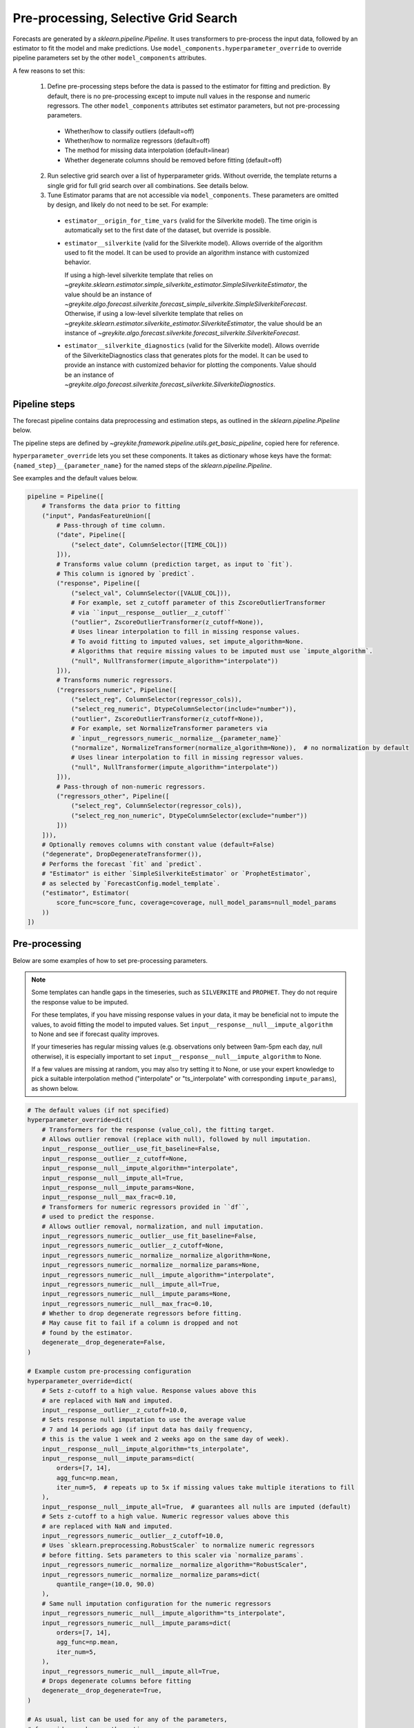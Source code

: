 Pre-processing, Selective Grid Search
=====================================

Forecasts are generated by a `sklearn.pipeline.Pipeline`. It uses transformers
to pre-process the input data, followed by an estimator to fit the model and make
predictions. Use ``model_components.hyperparameter_override`` to override
pipeline parameters set by the other ``model_components`` attributes.

A few reasons to set this:

  1. Define pre-processing steps before the data is passed to the estimator
     for fitting and prediction. By default, there is no pre-processing except
     to impute null values in the response and numeric regressors.
     The other ``model_components`` attributes set estimator parameters,
     but not pre-processing parameters.

    * Whether/how to classify outliers (default=off)
    * Whether/how to normalize regressors (default=off)
    * The method for missing data interpolation (default=linear)
    * Whether degenerate columns should be removed before fitting (default=off)

  2. Run selective grid search over a list of hyperparameter grids. Without override,
     the template returns a single grid for full grid search over all combinations.
     See details below.

  3. Tune Estimator params that are not accessible via ``model_components``. These parameters
     are omitted by design, and likely do not need to be set. For example:

    * ``estimator__origin_for_time_vars`` (valid for the Silverkite model).
      The time origin is automatically set to the first date of the dataset, but override is possible.
    * ``estimator__silverkite`` (valid for the Silverkite model).
      Allows override of the algorithm used to fit the model.
      It can be used to provide an algorithm instance with customized behavior.

      If using a high-level silverkite template that relies on
      `~greykite.sklearn.estimator.simple_silverkite_estimator.SimpleSilverkiteEstimator`,
      the value should be an instance of
      `~greykite.algo.forecast.silverkite.forecast_simple_silverkite.SimpleSilverkiteForecast`.
      Otherwise, if using a low-level silverkite template that relies on
      `~greykite.sklearn.estimator.silverkite_estimator.SilverkiteEstimator`,
      the value should be an instance of
      `~greykite.algo.forecast.silverkite.forecast_silverkite.SilverkiteForecast`.

    * ``estimator__silverkite_diagnostics`` (valid for the Silverkite model).
      Allows override of the SilverkiteDiagnostics class that generates plots for the model.
      It can be used to provide an instance with customized behavior for plotting the components.
      Value should be an instance of `~greykite.algo.forecast.silverkite.forecast_silverkite.SilverkiteDiagnostics`.

Pipeline steps
^^^^^^^^^^^^^^

The forecast pipeline contains data preprocessing and estimation steps,
as outlined in the `sklearn.pipeline.Pipeline` below.

The pipeline steps are defined by
`~greykite.framework.pipeline.utils.get_basic_pipeline`,
copied here for reference.

``hyperparameter_override`` lets you set these components. It takes as dictionary whose
keys have the format:
``{named_step}__{parameter_name}`` for the named steps of the `sklearn.pipeline.Pipeline`.

See examples and the default values below.

.. code-block:: python

    pipeline = Pipeline([
        # Transforms the data prior to fitting
        ("input", PandasFeatureUnion([
            # Pass-through of time column.
            ("date", Pipeline([
                ("select_date", ColumnSelector([TIME_COL]))
            ])),
            # Transforms value column (prediction target, as input to `fit`).
            # This column is ignored by `predict`.
            ("response", Pipeline([
                ("select_val", ColumnSelector([VALUE_COL])),
                # For example, set z_cutoff parameter of this ZscoreOutlierTransformer
                # via ``input__response__outlier__z_cutoff``
                ("outlier", ZscoreOutlierTransformer(z_cutoff=None)),
                # Uses linear interpolation to fill in missing response values.
                # To avoid fitting to imputed values, set impute_algorithm=None.
                # Algorithms that require missing values to be imputed must use `impute_algorithm`.
                ("null", NullTransformer(impute_algorithm="interpolate"))
            ])),
            # Transforms numeric regressors.
            ("regressors_numeric", Pipeline([
                ("select_reg", ColumnSelector(regressor_cols)),
                ("select_reg_numeric", DtypeColumnSelector(include="number")),
                ("outlier", ZscoreOutlierTransformer(z_cutoff=None)),
                # For example, set NormalizeTransformer parameters via
                # `input__regressors_numeric__normalize__{parameter_name}`
                ("normalize", NormalizeTransformer(normalize_algorithm=None)),  # no normalization by default
                # Uses linear interpolation to fill in missing regressor values.
                ("null", NullTransformer(impute_algorithm="interpolate"))
            ])),
            # Pass-through of non-numeric regressors.
            ("regressors_other", Pipeline([
                ("select_reg", ColumnSelector(regressor_cols)),
                ("select_reg_non_numeric", DtypeColumnSelector(exclude="number"))
            ]))
        ])),
        # Optionally removes columns with constant value (default=False)
        ("degenerate", DropDegenerateTransformer()),
        # Performs the forecast `fit` and `predict`.
        # "Estimator" is either `SimpleSilverkiteEstimator` or `ProphetEstimator`,
        # as selected by `ForecastConfig.model_template`.
        ("estimator", Estimator(
            score_func=score_func, coverage=coverage, null_model_params=null_model_params
        ))
    ])

Pre-processing
^^^^^^^^^^^^^^

Below are some examples of how to set pre-processing parameters.

.. note::
    Some templates can handle gaps in the timeseries, such as ``SILVERKITE`` and ``PROPHET``.
    They do not require the response value to be imputed.

    For these templates, if you have missing response values in your data, it may be
    beneficial not to impute the values, to avoid fitting the model to imputed values.
    Set ``input__response__null__impute_algorithm`` to None and see if forecast
    quality improves.

    If your timeseries has regular missing values (e.g. observations only
    between 9am-5pm each day, null otherwise), it is especially important to
    set ``input__response__null__impute_algorithm`` to None.

    If a few values are missing at random, you may also try setting it to None,
    or use your expert knowledge to pick a suitable interpolation method
    ("interpolate" or "ts_interpolate" with corresponding ``impute_params``),
    as shown below.

.. code-block:: python

    # The default values (if not specified)
    hyperparameter_override=dict(
        # Transformers for the response (value_col), the fitting target.
        # Allows outlier removal (replace with null), followed by null imputation.
        input__response__outlier__use_fit_baseline=False,
        input__response__outlier__z_cutoff=None,
        input__response__null__impute_algorithm="interpolate",
        input__response__null__impute_all=True,
        input__response__null__impute_params=None,
        input__response__null__max_frac=0.10,
        # Transformers for numeric regressors provided in ``df``,
        # used to predict the response.
        # Allows outlier removal, normalization, and null imputation.
        input__regressors_numeric__outlier__use_fit_baseline=False,
        input__regressors_numeric__outlier__z_cutoff=None,
        input__regressors_numeric__normalize__normalize_algorithm=None,
        input__regressors_numeric__normalize__normalize_params=None,
        input__regressors_numeric__null__impute_algorithm="interpolate",
        input__regressors_numeric__null__impute_all=True,
        input__regressors_numeric__null__impute_params=None,
        input__regressors_numeric__null__max_frac=0.10,
        # Whether to drop degenerate regressors before fitting.
        # May cause fit to fail if a column is dropped and not
        # found by the estimator.
        degenerate__drop_degenerate=False,
    )

    # Example custom pre-processing configuration
    hyperparameter_override=dict(
        # Sets z-cutoff to a high value. Response values above this
        # are replaced with NaN and imputed.
        input__response__outlier__z_cutoff=10.0,
        # Sets response null imputation to use the average value
        # 7 and 14 periods ago (if input data has daily frequency,
        # this is the value 1 week and 2 weeks ago on the same day of week).
        input__response__null__impute_algorithm="ts_interpolate",
        input__response__null__impute_params=dict(
            orders=[7, 14],
            agg_func=np.mean,
            iter_num=5,  # repeats up to 5x if missing values take multiple iterations to fill
        ),
        input__response__null__impute_all=True,  # guarantees all nulls are imputed (default)
        # Sets z-cutoff to a high value. Numeric regressor values above this
        # are replaced with NaN and imputed.
        input__regressors_numeric__outlier__z_cutoff=10.0,
        # Uses `sklearn.preprocessing.RobustScaler` to normalize numeric regressors
        # before fitting. Sets parameters to this scaler via `normalize_params`.
        input__regressors_numeric__normalize__normalize_algorithm="RobustScaler",
        input__regressors_numeric__normalize__normalize_params=dict(
            quantile_range=(10.0, 90.0)
        ),
        # Same null imputation configuration for the numeric regressors
        input__regressors_numeric__null__impute_algorithm="ts_interpolate",
        input__regressors_numeric__null__impute_params=dict(
            orders=[7, 14],
            agg_func=np.mean,
            iter_num=5,
        ),
        input__regressors_numeric__null__impute_all=True,
        # Drops degenerate columns before fitting
        degenerate__drop_degenerate=True,
    )

    # As usual, list can be used for any of the parameters,
    # for grid search over the options.
    hyperparameter_override=dict(
        input__response__outlier__z_cutoff=[4.0, None],
        input__response__null__impute_algorithm=["ts_interpolate", "interpolate", None],
    )

See more details about the transformer parameters here:

  * `~greykite.sklearn.transform.zscore_outlier_transformer.ZscoreOutlierTransformer`
  * `~greykite.sklearn.transform.normalize_transformer.NormalizeTransformer`
  * `~greykite.sklearn.transform.null_transformer.NullTransformer`
  * `~greykite.sklearn.transform.drop_degenerate_transformer.DropDegenerateTransformer`

Do not set the parameters of ``ColumnSelector`` or ``DTypeColumnSelector``.

Selective grid search
^^^^^^^^^^^^^^^^^^^^^

Rather than provide a single grid, `~sklearn.model_selection.RandomizedSearchCV`
allows passing a list of grids.

This can be useful if your search space is large:

  * If you have 6 parameter with 3 values each, the search space is 3^6=729, too large to be practical.
  * You could set ``hyperparameter_budget``, but because this searches at random,
    some parameter values might not be explored.
  * Instead, one strategy is to grid search on each parameter independently, for 3*6=18 options.
  * The optimal values from this initial grid search can rule out "bad" parameter values. Further
    grid search can scan combinations of "good" parameters.

To use this approach, the specified ``model_components`` should be a single "best guess" model
from which to make small changes for exploration.

Modifications to this base model are defined by ``hyperparameter_override``. It can be a dictionary
as shown above, or a list of dictionaries. For selective grid search, provide a list of dictionaries.
Each dictionary in the list updates the hyperparameters specified by ``model_components``
to generate the search space.

To override ``estimator`` parameters, use ``"estimator__{param}"`` in ``hyperparameter_override``,
where ``param`` is a parameter used to initialize.

See more details about the estimator parameters here:

  * `~greykite.sklearn.estimator.simple_silverkite_estimator.SimpleSilverkiteEstimator` (SILVERKITE template)
  * `~greykite.sklearn.estimator.prophet_estimator.ProphetEstimator` (PROPHET template)

Examples:

.. code-block:: python

    hyperparameter_override = [
        {
            # Uses the original, unmodified estimator parameters from `model_components`.
            # We can set pre-processing parameters in selective grid search.
            # In this example, we change the null imputation algorithm
            # in all the grids.
            "input__response__null__impute_algorithm": "ts_interpolate",
        },
        {
            # Explores two options for holiday countries
            "estimator__holiday_lookup_countries": [
                [
                    "UnitedStates",
                    "UnitedKingdom",
                    "India",
                    "France",
                    "China",
                ],
                [
                    "UnitedStates",
                    "India",
                ]
            ],
            "input__response__null__impute_algorithm": "ts_interpolate",
        },
        {
            # Explores two options for fit algorithms
            "estimator__fit_algorithm_dict": [
                dict(
                    fit_algorithm="ridge"
                ),
                dict(
                    fit_algorithm="elastic_net"
                ),
            ],
            "input__response__null__impute_algorithm": "ts_interpolate",
        },
        {
            # Tries adding a changepoint
            "estimator__changepoints_dict": [
                dict(
                    method="custom",
                    dates=["2019-08-01-00"],
                    continuous_time_col="ct1",
                    growth_func=lambda x: x
                )
            ],
            "input__response__null__impute_algorithm": "ts_interpolate",
        },
        # etc.
    ]

The illustrates how override updates the parameters set by the
other ``model_components`` attributes.

.. code-block:: python

    # Original grid defined by the other model_components attributes.
    original_grid = {"estimator__param": 5}
    # Override options.
    hyperparameter_override = [
        {},
        {"estimator__param": [10]},
        {"estimator__param1": ["a", "b", "c"]},
        {"estimator__param2": [1.0, 2.0]},
    ]
    # The resulting search space:
    hyperparameter_grid = [
        {"estimator__param": 5},     # original
        {"estimator__param": [10]},  # replaced
        {"estimator__param": 5, "estimator__param1": ["a", "b", "c"]},  # added
        {"estimator__param": 5, "estimator__param2": [1.0, 2.0]},       # added
    ]
    # After auto-list conversion, this grid is passed
    # to `sklearn.model_selection.RandomizedSearchCV`
    # to set the Pipeline parameters.
    hyperparameter_grid = [
        {"estimator__param": [5]},
        {"estimator__param": [10]},
        {"estimator__param": [5], "estimator__param1": ["a", "b", "c"]},
        {"estimator__param": [5], "estimator__param2": [1.0, 2.0]},
    ]

    # The search space has 7 options.
    # To see this more clearly, consider the
    # equivalent (flattened) search space.
    hyperparameter_grid = [
        {"estimator__param": [5]},
        {"estimator__param": [10]},
        {"estimator__param": [5], "estimator__param1": ["a"]},
        {"estimator__param": [5], "estimator__param1": ["b"]},
        {"estimator__param": [5], "estimator__param1": ["c"]},
        {"estimator__param": [5], "estimator__param2": [1.0]},
        {"estimator__param": [5], "estimator__param2": [2.0]},
    ]

    # To cover the above (7) options without using hyperparameter
    # override, we'd need to check 12 combinations (2 x 3 x 2)
    # as shown in the grid below.
    # Thus, the override allows for more precise grid search over the
    # combinations of interest.
    original_grid = [
        {
            "estimator__param": [5, 10],
            "estimator__param1": ["a", "b", "c"],
            "estimator__param2": [1.0, 2.0]
        },
    ]
